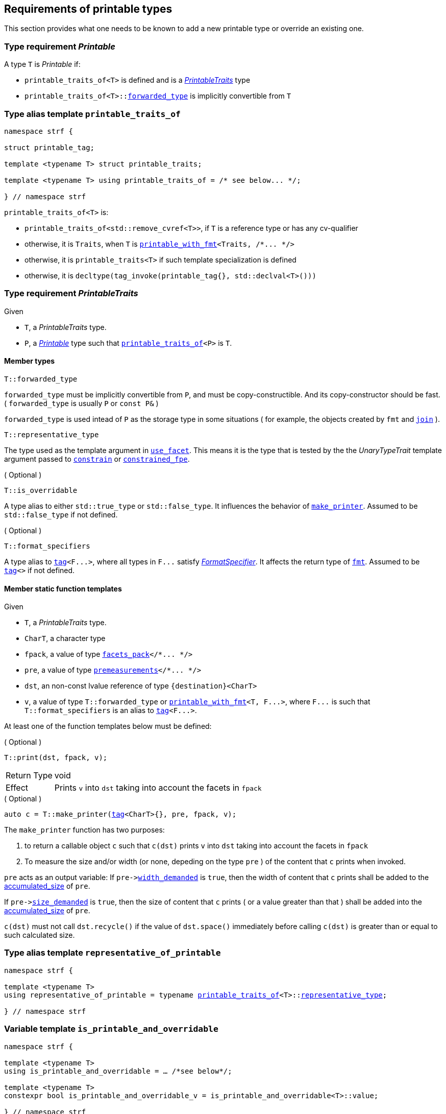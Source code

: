 ////
Copyright (C) (See commit logs on github.com/robhz786/strf)
Distributed under the Boost Software License, Version 1.0.
(See accompanying file LICENSE_1_0.txt or copy at
http://www.boost.org/LICENSE_1_0.txt)
////

:printable_traits:  <<printable_traits,printable_traits>>

:premeasurements: <<premeasurements, premeasurements>>
:facets_pack: <<facets_pack, facets_pack>>
:printable_with_fmt: <<printable_with_fmt, printable_with_fmt>>

:PrintableTraits: <<PrintableTraits,PrintableTraits>>
:Printable: <<Printable,Printable>>
:printable_traits_of: <<printable_traits_of,printable_traits_of>>
:printable_overrider_c: <<printable_overrider_c,printable_overrider_c>>
:make_printer: <<make_printer,make_printer>>
:representative_of_printable: <<representative_of_printable,representative_of_printable>>
:is_printable_and_overridable: <<is_printable_and_overridable,is_printable_and_overridable>>

:width_accumulator: <<width_accumulator,width_accumulator>>
:size_accumulator: <<size_accumulator,size_accumulator>>

:constrain: <<constrain,constrain>>
:constrained_fpe: <<constrained_fpe,constrained_fpe>>
:use_facet: <<use_facet,use_facet>>
:tag: <<tag,tag>>
:rank: <<rank,rank>>
:join: <<join,join>>

== Requirements of printable types

This section provides what one needs to be known to add a new printable type
or override an existing one.

[[Printable]]
=== Type requirement _Printable_

A type `T` is _Printable_ if:

* `printable_traits_of<T>` is defined and is a  _{PrintableTraits}_ type
* `printable_traits_of<T>::<<PrintableTraits_forwarded_type,forwarded_type>>` is implicitly convertible from `T`

[[printable_traits_of]]
=== Type alias template `printable_traits_of`

[source,cpp,subs=normal]
----
namespace strf {

struct printable_tag;

template <typename T> struct printable_traits;

template <typename T> using printable_traits_of = /{asterisk} see below\... {asterisk}/;

} // namespace strf
----

`printable_traits_of<T>` is:

*  `printable_traits_of<std::remove_cvref<T>>`, if `T` is a reference type or has any cv-qualifier
*  otherwise, it is `Traits`, when `T` is `{printable_with_fmt}<Traits, /{asterisk}\... {asterisk}/>`
*  otherwise, it is `printable_traits<T>` if such template specialization is defined
*  otherwise, it is `decltype(tag_invoke(printable_tag{}, std::declval<T>()))`

[[PrintableTraits]]
=== Type requirement _PrintableTraits_

Given

* `T`, a _PrintableTraits_ type.
* `P`, a _{Printable}_ type such that `{printable_traits_of}<P>` is `T`.

==== Member types
[[PrintableTraits_forwarded_type]]
====
[source,cpp]
----
T::forwarded_type
----
`forwarded_type` must be implicitly convertible from `P`,
and must be copy-constructible. And its copy-constructor should be fast.
( `forwarded_type` is usually `P` or `const P&` )

`forwarded_type` is used intead of `P` as the storage type in some
situations ( for example, the objects created by `fmt` and `{join}` ).
====

[[PrintableTraits_representative_type]]
====
[source,cpp]
----
T::representative_type
----
The type used as the template argument in `{use_facet}`.
This means it is the type that is tested by the
the __UnaryTypeTrait__ template argument passed to
`{constrain}` or `{constrained_fpe}`.
====

[[PrintableTraits_is_overridable]]
====
.( Optional )
[source,cpp]
----
T::is_overridable
----
A type alias to either `std::true_type` or `std::false_type`.
It influences the behavior of `{make_printer}`.
Assumed to be `std::false_type` if not defined.
====

[[PrintableTraits_format_specifiers]]
====
.( Optional )
[source,cpp]
----
T::format_specifiers
----
A type alias to `{tag}<F\...>`, where all types in `F\...` satisfy
__<<FormatSpecifier,FormatSpecifier>>__.
It affects the return type of `<<fmt,fmt>>`.
Assumed to be `{tag}<>` if not defined.
====

[[PrintableTraits_functions]]
==== Member static function templates

Given

* `T`, a _PrintableTraits_ type.
* `CharT`, a character type
* `fpack`, a value of type `{facets_pack}</{asterisk}\... {asterisk}/>`
* `pre`, a value of type `{premeasurements}</{asterisk}\... {asterisk}/>`
* `dst`, an non-const lvalue reference of type `{destination}<CharT>`
* `v`, a value of type `T::forwarded_type` or `{printable_with_fmt}<T, F\...>`,
   where `F\...` is such that `T::format_specifiers` is an alias to `{tag}<F\...>`.

At least one of the function templates below must be defined:

====
.( Optional )
[source,cpp,subs=normal]
----
T::print(dst, fpack, v);
----
[horizontal]
Return Type:: void
Effect:: Prints `v` into `dst` taking into account the facets in `fpack`
====

====
.( Optional )
[source,cpp,subs=normal]
----
auto c = T::make_printer({tag}<CharT>{}, pre, fpack, v);
----
The `make_printer` function has two purposes:

. to return a callable object `c` such that `c(dst)` prints `v` into `dst`
  taking into account the facets in `fpack`
. To measure the size and/or width (or none, depeding on the type `pre` )
  of the content that `c` prints when invoked.

`pre` acts as an output variable:
If `pre\-><<premeasurements,width_demanded>>` is `true`, then the width of content
that `c` prints shall be added to the <<width_accumulator,accumulated_size>> of `pre`.

If `pre\-><<premeasurements,size_demanded>>` is `true`, then the size of content that
`c` prints ( or a value greater than that ) shall be added into the
<<size_accumulator,accumulated_size>> of `pre`.

`c(dst)` must not call `dst.recycle()`
if the value of `dst.space()` immediately before calling `c(dst)`
is greater than or equal to such calculated size.
====

=== Type alias template `representative_of_printable` [[representative_of_printable]]

[source,cpp,subs=normal]
----
namespace strf {

template <typename T>
using representative_of_printable = typename {printable_traits_of}<T>::<<PrintableTraits_representative_type,representative_type>>;

} // namespace strf
----

=== Variable template `is_printable_and_overridable` [[is_printable_and_overridable]]

[source,cpp,subs=normal]
----
namespace strf {

template <typename T>
using is_printable_and_overridable = ... /{asterisk}see below{asterisk}/;

template <typename T>
constexpr bool is_printable_and_overridable_v = is_printable_and_overridable<T>::value;

} // namespace strf
----

`is_printable_and_overridable<T>` is an alias to
`{printable_traits_of}<T>::<<PrintableTraits_is_overridable,is_overridable>>`
if such type is defined, otherwise it is an alias to `std::false_type`.

=== Type alias template `forwarded_printable_type` [[forwarded_printable_type]]

[source,cpp,subs=normal]
----
namespace strf {

template <typename T>
using forwarded_printable_type = typename {printable_traits_of}<T>::<<PrintableTraits_forwarded_type,forwarded_type>>;

} // namespace strf
----

=== Facet category `printable_overrider_c` [[printable_overrider_c]]

//// to-do

A facet of this category should **aways** be <<constrain,constrained>> to the
printable type intended to be overriden.

[source,cpp,subs=normal]
----
namespace strf {

struct printable_overrider_c {
    static constexpr bool constrainable = true;

    constexpr static <<dont_override,dont_override>> get_default() noexcept {
        return {};
    }
};

} // namespace strf
----

==== Struct `dont_override` [[dont_override]]

`dont_override` is the default facet of `printable_overrider_c` category.

[source,cpp,subs=normal]
----
namespace strf {

struct dont_override {
    using category = printable_overrider_c;
};

} // namespace strf
----

=== Function template `make_printer` [[make_printer]]

[source,cpp,subs=normal]
----
namespace strf {

template <typename CharT, typename Pre, typename FPack, typename Arg>
constexpr /{asterisk}\...{asterisk}/ make_printer(Pre* pre, const FPack& facets, const Arg& arg);

} // namespace strf
----

If `{printable_traits_of}<Arg>::<<PrintableTraits_is_overridable,is_overridable>>::value` is `true`,
`make_printer` returns
[source,cpp,subs=normal]
----
{use_facet}< {printable_overrider_c}, {representative_of_printable}<Arg> > (facets)
    .make_printer({tag}<CharT>{}, pre, facets, arg);
----

Otherwise, it returns

[source,cpp,subs=normal]
----
{printable_traits_of}<Arg>::make_printer({tag}<CharT>{}, pre, facets, arg)
----

=== Class template `premeasurements` [[premeasurements]]

[source,cpp,subs=normal]
----
namespace strf {

enum class width_presence: bool { no = false, yes = true };
enum class size_presence : bool { no = false, yes = true };

template <size_presence SizePresence, width_presence WidthPresence>
class premeasurements
    : public {size_accumulator}<static_cast<bool>(SizePresence)>
    , public {width_accumulator}<static_cast<bool>(WidthPresence)>
{
public:

    static constexpr bool size_demanded = static_cast<bool>(SizePresence);
    static constexpr bool width_demanded = static_cast<bool>(WidthPresence);
    static constexpr bool no_demands  = ! size_demanded && ! width_demanded;    
    static constexpr bool something_demanded = size_demanded || width_demanded;
    static constexpr bool size_and_width_demanded = size_demanded && width_demanded;

    constexpr premeasurements() noexcept = default;
    constexpr explicit premeasurements(<<width_t,width_t>> initial_width) noexcept;

    ~premeasurements() = default;
};

} // namespace strf
----
==== Constructors
====
[source,cpp,subs=normal]
----
constexpr premeasurements() noexcept;
----
[horizontal]
Effect:: Default-construct each of the base classes.
====
====
[source,cpp,subs=normal]
----
constexpr explicit premeasurements(<<width_t,width_t>> width_limit) noexcept;
----
Compile-time requirement:: `WidthPresence` is `width_presence::yes`, otherwise this constructor
does not participate in overload resolution.
Effect:: Initializes `{width_accumulator}` base
with `width_limit`.
====
[[size_accumulator]]
=== Class template `size_accumulator`
[source,cpp,subs=normal]
----
namespace strf {
template <bool Active>
class size_accumulator
{
public:
    explicit constexpr size_accumulator() noexcept;
    explicit constexpr size_accumulator(std::integral auto initial_size) noexcept;

    constexpr void add_size(std::integral auto s) noexcept;

    constexpr std::ptrdiff_t accumulated_ssize() const noexcept;
    constexpr std::size_t accumulated_usize() const noexcept;
};
} // namespace strf
----

==== Member functions
====
[source,cpp]
----
explicit constexpr size_accumulator() noexcept;
----
Postcondition:: `accumulated_ssize() == 0`
====
====
[source,cpp]
----
explicit constexpr size_accumulator(std::integral auto initial_size) noexcept;
----
Compile-time requirement:: `Active` is `true`, otherwise this constructor
does not participate in overload resolution.
Postcondition:: `accumulated_ssize() == initial_size >= 0 ? initial_size : 0`
====
[[size_accumulator_add_size]]
====
[source,cpp]
----
constexpr void add_size(std::integral auto s) noexcept;
----
Effects::
When `Active` is `false`::: None
When `Active` is `true` ::: The internally stored size value ( that is returned by `accumulated_ssize()` ) is incremented by the value `(s >= 0 ? s : 0)`.
====

[[size_accumulator_accumulated_usize]]
====
[source,cpp]
----
constexpr std::size_t accumulated_usize() const noexcept;
----
When `Active` is `false`::: `0`
When `Active` is `true` ::: The internally stored size value.
====

[[size_accumulator_accumulated_ssize]]
====
[source,cpp]
----
constexpr std::ptrdiff_t accumulated_ssize() const noexcept;
----
Return value:: `static_cast<std::ptrdiff_t>(accumulated_usize())`
====


[[width_accumulator]]
=== Class template `width_accumulator`

[source,cpp,subs=normal]
----
namespace strf {
template <bool Active>
class width_accumulator
{
public:
    constexpr width_accumulator() noexcept;

    constexpr explicit width_accumulator(<<width_t,width_t>> width_limit) noexcept;

    constexpr void add_width(<<width_t,width_t>>) noexcept;

    constexpr void checked_add_width(<<width_t,width_t>>) noexcept;

    constexpr <<width_t,width_t>> accumlated_width() const noexcept;

    constexpr <<width_t,width_t>> remaining_width() const noexcept;

    constexpr bool has_remaining_width() const noexcept;

    constexpr bool remaining_width_greater_than(width_t w) const noexcept

    constexpr saturate_width(width_t w) noexcept;

private:
    width_t limit_ = width_max; // exposition-only
    width_t width_ = 0;         // exposition-only
}
} // namespace strf
----

==== Member functions


====
[source,cpp,subs=normal]
----
constexpr explicit width_accumulator(<<width_t,width_t>> width_limit) noexcept;
----
Compile-time requiment:: `Active` is `true`, otherwise this constructor
does not participate in overload resolution.
Postcondition:: `remaining_width() == width_limit > 0 ? width_limit : 0`
====


====
[source,cpp]
----
constexpr width_accumulator() noexcept;
----
Postcondition:: `remaining_width() == (Active ? <<width_t,width_max>> : 0)`
====

====
[source,cpp,subs=normal]
----
constexpr void  checked_add_width(<<width_t,width_t>> w) noexcept;
----
Effect::
None if `Active` is `false`, otherwise does
+
[source,cpp]
----
if (w > 0 && width_ < limit_) {
    width_ = ( w >= limit_ - width_
             ? limit_
             : width_ + w );
}
----

====

====
[source,cpp,subs=normal]
----
constexpr void add_width(<<width_t,width_t>> w) noexcept;
----
Effect::
None if `Active` is `false`, otherwise does `width_ += w`
====


====
[source,cpp,subs=normal]
----
constexpr width_t accumulated_width() noexcept;
----
Return value:: `Active ? (width_ <= limit_ ? width_ : limit_) : 0`
====

====
[source,cpp,subs=normal]
----
constexpr width_t remaining_width() noexcept;
----
Return value:: `Active ? (width_ < limit_ ? limit_ - width_ : 0) : 0`
====

====
[source,cpp,subs=normal]
----
constexpr bool has_remaining_width() noexcept;
----
Return value:: `Active && width_ < limit_`
====

====
[source,cpp,subs=normal]
----
constexpr bool remaining_width_greater_than(strf::width_t w) const noexcept
----
Return value:: `Active && width_ + w < limit_`
====


====
[source,cpp,subs=normal]
----
constexpr saturate_width(width_t w) noexcept;
----
Effect: None if `Active` is `false`, otherwise do `width_ = limit_`
Postcondition:: `remaining_width() == 0` 
====


=== Function template `measure` [[measure]]

[source,cpp,subs=normal]
----
template < typename CharT
         , <<premeasurements,size_presence>> SizePresence
         , <<premeasurements,width_presence>> WidthPresence
         , typename\... FPE
         , typename\... Args >
void measure
    ( {premeasurements}<SizePresence, WidthPresence>* pre
    , const {facets_pack}<FPE\...>& facets
    , const Args&\... args );
----

Calculates the size and/or width of the result of printing the arguments `args\...`

Compile-time requirements::
* All types in `Args\...` are __{Printable}__
* All types in `FPE\...` are __<<FacetsPackElement,FacetsPackElement>>__
  ( since this is a requirement of `{facets_pack}` ).

Effects::
* When `SizePresence` is `size_presence::yes`, do the equivalent to the following
  https://en.cppreference.com/w/cpp/language/fold[fold expression]:
+
[source,cpp,subs=normal]
----
(\..., {make_printer}<CharT>(pre, facets, args) );
----
* When `WidthPresence` is `width_presence::yes` but `SizePresence` is `size_presence::no`,
  do  `{make_printer}<CharT>(pre, facets, a)` for each argument  `a` in `args`
  `pre\-><<width_accumulator,has_remaining_width>>()` returns `false`.
  This implies that not necessarily all arguments in `args\...` are used.
* Does nothing if `SizePresence` is `size_presence::no` and `WidthPresence` is `width_presence::no`
  

